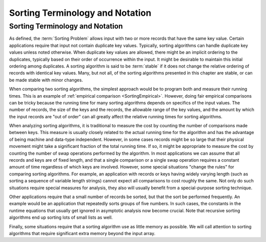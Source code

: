 .. raw:: html

   <script>ODSA.SETTINGS.MODULE_SECTIONS = [];</script>

.. _SortNotation:


.. raw:: html

   <script>ODSA.SETTINGS.DISP_MOD_COMP = true;ODSA.SETTINGS.MODULE_NAME = "SortNotation";ODSA.SETTINGS.MODULE_LONG_NAME = "Sorting Terminology and Notation";ODSA.SETTINGS.MODULE_CHAPTER = "Arrays: Searching and Sorting"; ODSA.SETTINGS.BUILD_DATE = "2021-10-21 10:59:45"; ODSA.SETTINGS.BUILD_CMAP = true;JSAV_OPTIONS['lang']='en';JSAV_EXERCISE_OPTIONS['code']='pseudo';</script>


.. |--| unicode:: U+2013   .. en dash
.. |---| unicode:: U+2014  .. em dash, trimming surrounding whitespace
   :trim:



.. odsalink:: AV/Sorting/SortNotationS1CON.css
.. This file is part of the OpenDSA eTextbook project. See
.. http://opendsa.org for more details.
.. Copyright (c) 2012-2020 by the OpenDSA Project Contributors, and
.. distributed under an MIT open source license.

.. avmetadata::
   :author: Cliff Shaffer, Yujie Chen 
   :requires: sorting introduction
   :satisfies: sorting terminology
   :topic: Sorting

Sorting Terminology and Notation
================================

Sorting Terminology and Notation
--------------------------------

.. index:: key, search key

.. inlineav:: SortNotationS1CON ss
   :points: 0.0
   :required: False
   :threshold: 1.0
   :long_name: Sorting Terminology and Notation Slideshow 1
   :output: show

As defined, the :term:`Sorting Problem` allows input with two or more
records that have the same key value.
Certain applications require that input not contain
duplicate key values.
Typically, sorting algorithms can handle duplicate key values unless
noted otherwise.
When duplicate key values are allowed, there might be an implicit
ordering to the duplicates, typically based on their order of
occurrence within the input.
It might be desirable to maintain this initial ordering among
duplicates.
A sorting algorithm is said to be :term:`stable` if it does not
change the relative ordering of records with identical key values.
Many, but not all, of the sorting algorithms presented in this chapter
are stable, or can be made stable with minor changes.

When comparing two sorting algorithms, the simplest approach would be to
program both and measure their running times.
This is an example of
:ref:`empirical comparison  <SortingEmpirical>`.
However, doing fair empirical comparisons can be tricky because
the running time for many sorting algorithms depends on specifics of
the input values.
The number of records, the size of the keys and the records,
the allowable range of the key values, and the amount
by which the input records are "out of order" can all greatly affect
the relative running times for sorting algorithms.

When analyzing sorting algorithms, it is traditional to measure the
cost by counting the number of comparisons made between keys.
This measure is usually closely related to the actual running time for
the algorithm and has the advantage of being machine and data-type
independent.
However, in some cases records might be so large that their physical
movement might take a significant fraction of the total running time.
If so, it might be appropriate to measure the cost by counting the
number of swap operations performed by the algorithm.
In most applications we can assume that all records and keys are of
fixed length, and that a single comparison or a single swap operation
requires a constant amount of time regardless of which keys are
involved.
However, some special situations "change the rules" for comparing
sorting algorithms.
For example, an application with records or keys having widely
varying length (such as sorting a sequence of variable length strings)
cannot expect all comparisons to cost roughly the same.
Not only do such situations require special measures for analysis,
they also will usually benefit from a special-purpose sorting
technique.

Other applications require that a small number of records be
sorted, but that the sort be performed frequently.
An example would be an application that repeatedly sorts groups of
five numbers.
In such cases, the constants in the runtime equations that usually
get ignored in asymptotic analysis now become crucial.
Note that recursive sorting algorithms end up sorting lots of small
lists as well.

Finally, some situations require that a sorting algorithm use as
little memory as possible.
We will call attention to sorting algorithms that require significant
extra memory beyond the input array.

.. avembed:: Exercises/Sorting/SortIntroSumm.html ka
   :module: SortNotation
   :points: 1.0
   :required: True
   :threshold: 5
   :exer_opts: JXOP-debug=true&amp;JOP-lang=en&amp;JXOP-code=pseudo
   :long_name: Sorting Intro Summary

.. odsascript:: AV/Sorting/SortNotationS1CON.js
